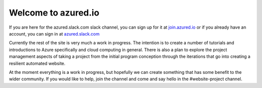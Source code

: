 Welcome to azured.io
--------------------

If you are here for the azured.slack.com slack channel, you can sign up for it at `join.azured.io <http://join.azured.io>`_ or if you already have an account, you can sign in at `azured.slack.com <http://azured.slack.com>`_


Currently the rest of the site is very much a work in progress. The intention is to create a number of tutorials and introductions to Azure specifically and cloud computing in general.
There is also a plan to explore the project management aspects of taking a project from the initial program conception through the iterations that go into creating a resilient automated website.

At the moment everything is a work in progress, but hopefully we can create something that has some benefit to the wider community.
If you would like to help, join the channel and come and say hello in the #website-project channel.
